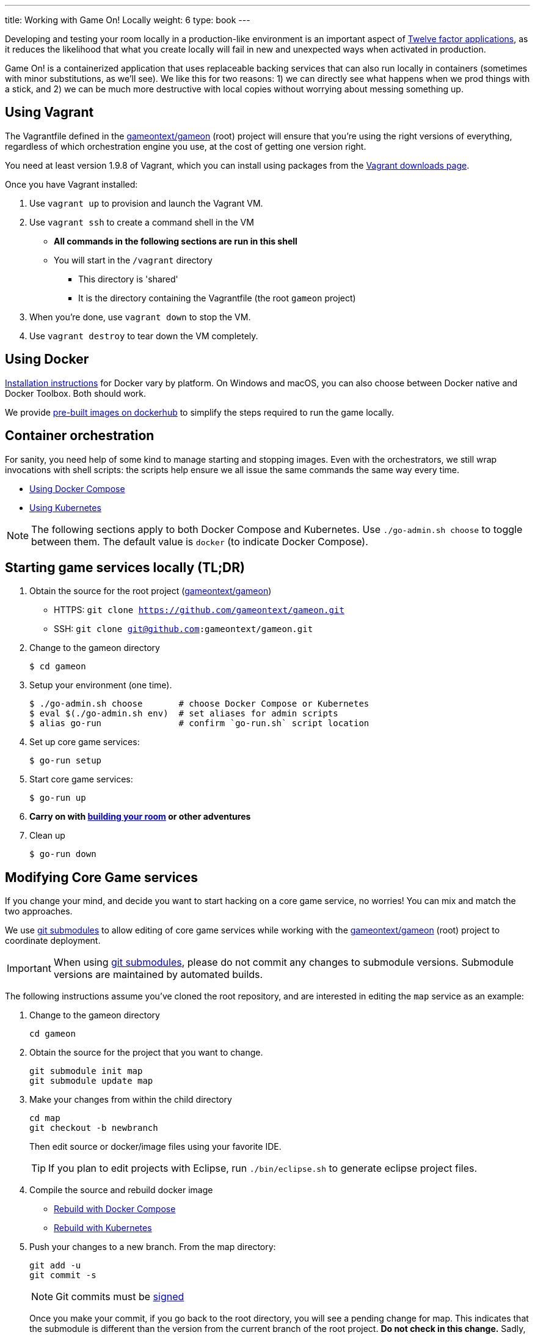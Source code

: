 ---
title: Working with Game On! Locally
weight: 6
type: book
---

:icons: font
:toc:
:toc-title:
:toc-placement: preamble
:toclevels: 2
:12-factor: link:/about/twelve-factors.html
:adventures: link:createMore.adoc
:contribute: https://github.com/gameontext/gameon/blob/master/CONTRIBUTING.md
:docker: https://docs.docker.com/engine/installation/
:dockerhub: https://hub.docker.com/u/gameontext/
:git: link:git.adoc
:root: https://github.com/gameontext/gameon
:sociallogin: link:adding_your_own_sso_apps_for_local_testing.adoc
:using-compose:  link:local-docker.adoc
:using-kubernetes:  link:local-kubernetes.adoc
:vagrant: https://www.vagrantup.com/downloads.html
:wdt-eclipse: link:eclipse_and_wdt.adoc

Developing and testing your room locally in a production-like environment is an
important aspect of {12-factor}[Twelve factor applications], as it reduces the
likelihood that what you create locally will fail in new and unexpected ways
when activated in production.

Game On! is a containerized application that uses replaceable backing services
that can also run locally in containers (sometimes with minor substitutions,
as we'll see). We like this for two reasons: 1) we can directly see what happens
when we prod things with a stick, and 2) we can be much more destructive with
local copies without worrying about messing something up.

== Using Vagrant

The Vagrantfile defined in the {root}[gameontext/gameon] (root) project will ensure that you're
using the right versions of everything, regardless of which orchestration engine
you use, at the cost of getting one version right.

You need at least version 1.9.8 of Vagrant, which you can install using packages
from the {vagrant}[Vagrant downloads page].

Once you have Vagrant installed:

1. Use `vagrant up` to provision and launch the Vagrant VM.
2. Use `vagrant ssh` to create a command shell in the VM
  * *All commands in the following sections are run in this shell*
  * You will start in the `/vagrant` directory
    - This directory is 'shared'
    - It is the directory containing the Vagrantfile (the root `gameon` project)
3. When you're done, use `vagrant down` to stop the VM.
4. Use `vagrant destroy` to tear down the VM completely.

== Using Docker

{docker}[Installation instructions] for Docker vary by platform. On Windows and
macOS, you can also choose between Docker native and Docker Toolbox. Both should work.

We provide {dockerhub}[pre-built images on dockerhub] to simplify the steps
required to run the game locally.

== Container orchestration

For sanity, you need help of some kind to manage starting and stopping images.
Even with the orchestrators, we still wrap invocations with shell scripts:
the scripts help ensure we all issue the same commands the same way every time.

* {using-compose}[Using Docker Compose]
* {using-kubernetes}[Using Kubernetes]

NOTE: The following sections apply to both Docker Compose and Kubernetes.
Use `./go-admin.sh choose` to toggle between them. The default value is `docker`
(to indicate Docker Compose).

== Starting game services locally (TL;DR)

1. Obtain the source for the root project ({root}[gameontext/gameon])
  * HTTPS: `git clone https://github.com/gameontext/gameon.git`
  * SSH: `git clone git@github.com:gameontext/gameon.git`

2. Change to the gameon directory
+
-------------------------------------------
$ cd gameon
-------------------------------------------
3. Setup your environment (one time).
+
-------------------------------------------
$ ./go-admin.sh choose       # choose Docker Compose or Kubernetes
$ eval $(./go-admin.sh env)  # set aliases for admin scripts
$ alias go-run               # confirm `go-run.sh` script location
-------------------------------------------
4. Set up core game services:
+
-------------------------------------------
$ go-run setup
-------------------------------------------
5. Start core game services:
+
-------------------------------------------
$ go-run up
-------------------------------------------
6. *Carry on with {adventures}[building your room] or other adventures*

7. Clean up
+
-------------------------------------------
$ go-run down
-------------------------------------------


== Modifying Core Game services

If you change your mind, and decide you want to start hacking on a core game
service, no worries! You can mix and match the two approaches.

We use {git}[git submodules] to allow editing of core game services while
working with the {root}[gameontext/gameon] (root) project to coordinate
deployment.

[IMPORTANT]
====
When using {git}[git submodules], please do not commit any changes to submodule
versions. Submodule versions are maintained by automated builds.
====

The following instructions assume you've cloned the root repository,
and are interested in editing the `map` service as an example:

1. Change to the gameon directory
+
-------------------------------------------
cd gameon
-------------------------------------------
2. Obtain the source for the project that you want to change.
+
-------------------------------------------
git submodule init map
git submodule update map
-------------------------------------------
3. Make your changes from within the child directory
+
-------------------------------------------
cd map
git checkout -b newbranch
-------------------------------------------
Then edit source or docker/image files using your favorite IDE.
+
TIP: If you plan to edit projects with Eclipse, run `./bin/eclipse.sh` to generate eclipse project files.

4. Compile the source and rebuild docker image
* <<local-docker.adoc#rebuild,Rebuild with Docker Compose>>
* <<local-kubernetes.adoc#rebuild,Rebuild with Kubernetes>>

5. Push your changes to a new branch. From the map directory:
+
-------------------------------------------
git add -u
git commit -s
-------------------------------------------
+
[NOTE]
====
Git commits must be {contribute}[signed]
====
Once you make your commit, if you go back to the root directory, you will see
a pending change for map. This indicates that the submodule is different than
the version from the current branch of the root project. *Do not
check in this change.* Sadly, these files can not be added to `.gitignore`.
+
Care must be taken to avoid staging these files if you otherwise end up making
changes to files in the root project itself.

== Notes

=== Supporting 3rd party auth

3rd party authentication (twitter, github, etc.) will not work locally, but the
anonymous/dummy user will. If you want to test with one of the 3rd party
authentication providers, you'll need to
{sociallogin}[set up your own tokens to do so.]
